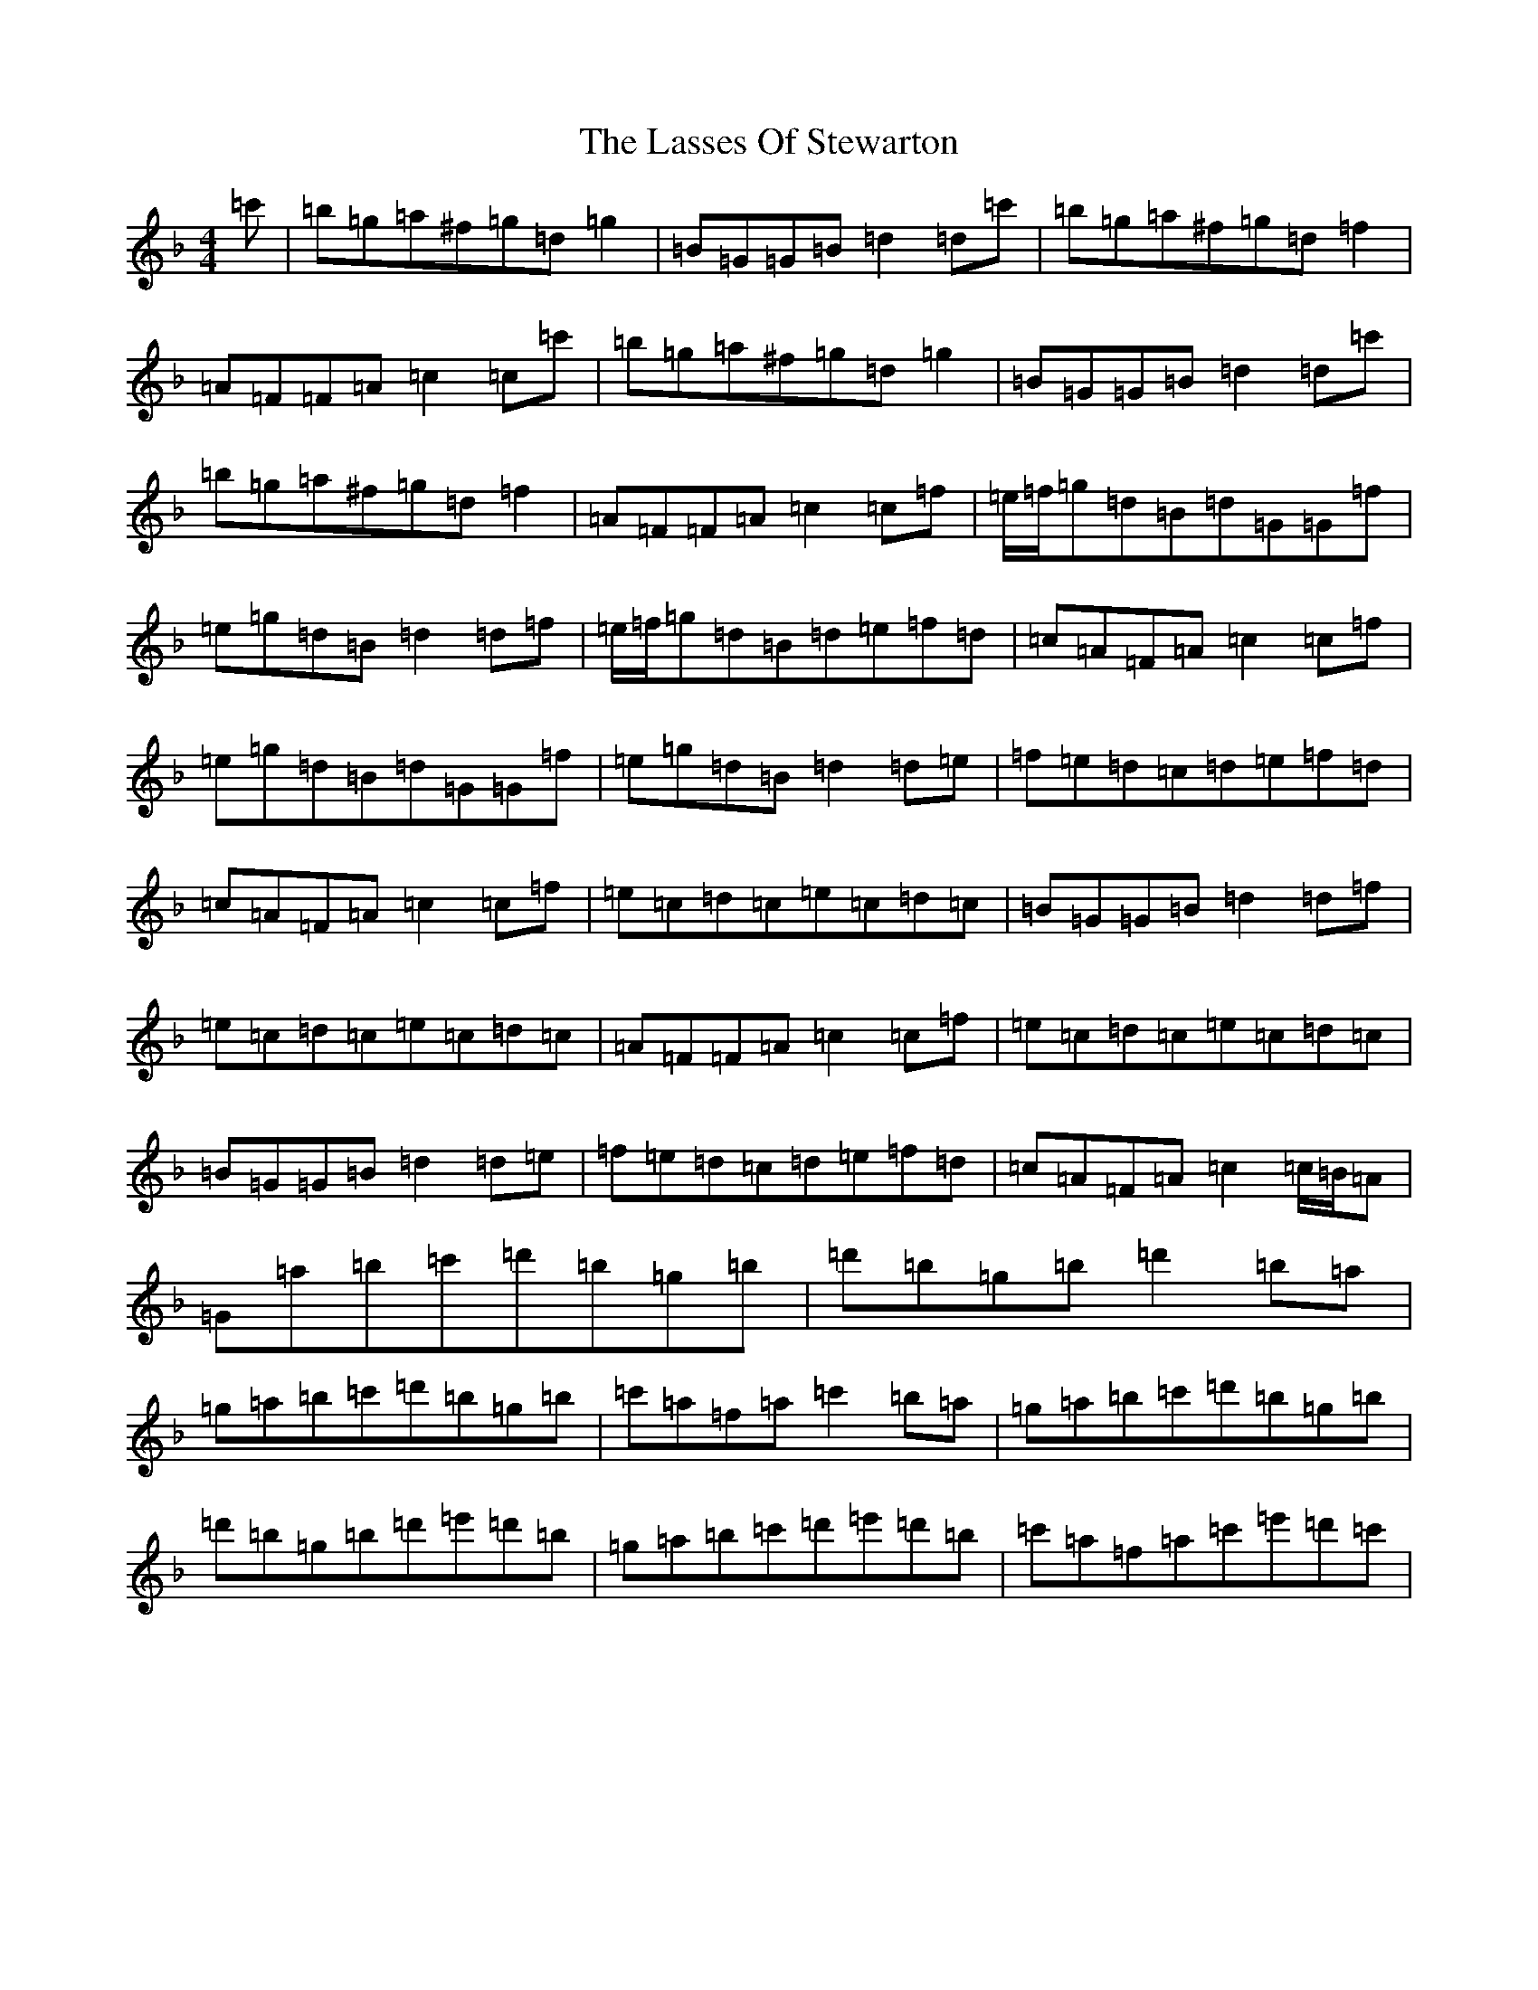 X: 12145
T: Lasses Of Stewarton, The
S: https://thesession.org/tunes/9938#setting9938
Z: D Mixolydian
R: reel
M:4/4
L:1/8
K: C Mixolydian
=c'|=b=g=a^f=g=d=g2|=B=G=G=B=d2=d=c'|=b=g=a^f=g=d=f2|=A=F=F=A=c2=c=c'|=b=g=a^f=g=d=g2|=B=G=G=B=d2=d=c'|=b=g=a^f=g=d=f2|=A=F=F=A=c2=c=f|=e/2=f/2=g=d=B=d=G=G=f|=e=g=d=B=d2=d=f|=e/2=f/2=g=d=B=d=e=f=d|=c=A=F=A=c2=c=f|=e=g=d=B=d=G=G=f|=e=g=d=B=d2=d=e|=f=e=d=c=d=e=f=d|=c=A=F=A=c2=c=f|=e=c=d=c=e=c=d=c|=B=G=G=B=d2=d=f|=e=c=d=c=e=c=d=c|=A=F=F=A=c2=c=f|=e=c=d=c=e=c=d=c|=B=G=G=B=d2=d=e|=f=e=d=c=d=e=f=d|=c=A=F=A=c2=c/2=B/2=A|=G=a=b=c'=d'=b=g=b|=d'=b=g=b=d'2=b=a|=g=a=b=c'=d'=b=g=b|=c'=a=f=a=c'2=b=a|=g=a=b=c'=d'=b=g=b|=d'=b=g=b=d'=e'=d'=b|=g=a=b=c'=d'=e'=d'=b|=c'=a=f=a=c'=e'=d'=c'|
